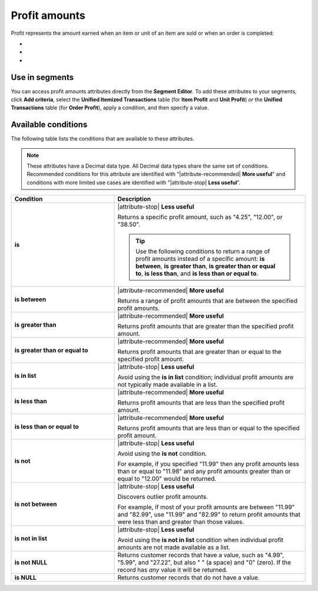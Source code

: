 .. 
.. https://docs.amperity.com/reference/
.. 


.. meta::
    :description lang=en:
        The amount earned when an item or unit of an item are sold or when an order is completed.

.. meta::
    :content class=swiftype name=body data-type=text:
        The amount earned when an item or unit of an item are sold or when an order is completed.

.. meta::
    :content class=swiftype name=title data-type=string:
        Profit amounts

==================================================
Profit amounts
==================================================

.. attribute-profits-start

Profit represents the amount earned when an item or unit of an item are sold or when an order is completed:

* .. include:: ../../shared/terms.rst
     :start-after: .. term-item-profit-start
     :end-before: .. term-item-profit-end
* .. include:: ../../shared/terms.rst
     :start-after: .. term-order-profit-start
     :end-before: .. term-order-profit-end
* .. include:: ../../shared/terms.rst
     :start-after: .. term-unit-profit-start
     :end-before: .. term-unit-profit-end

.. attribute-profits-end


.. _attribute-profits-segment:

Use in segments
==================================================

.. attribute-profits-access-start

You can access profit amounts attributes directly from the **Segment Editor**. To add these attributes to your segments, click **Add criteria**, select the **Unified Itemized Transactions** table (for **Item Profit** and **Unit Profit**) *or* the **Unified Transactions** table (for **Order Profit**), apply a condition, and then specify a value.

.. attribute-profits-access-end


.. _attribute-profits-conditions:

Available conditions
==================================================

.. attribute-profits-conditions-start

The following table lists the conditions that are available to these attributes.

.. note:: These attributes have a Decimal data type. All Decimal data types share the same set of conditions. Recommended conditions for this attribute are identified with "|attribute-recommended| **More useful**" and conditions with more limited use cases are identified with "|attribute-stop| **Less useful**".

.. list-table::
   :widths: 35 65
   :header-rows: 1

   * - Condition
     - Description
   * - **is**
     - |attribute-stop| **Less useful**

       Returns a specific profit amount, such as "4.25", "12.00", or "38.50".

       .. tip:: Use the following conditions to return a range of profit amounts instead of a specific amount: **is between**, **is greater than**, **is greater than or equal to**, **is less than**, and **is less than or equal to**.

   * - **is between**
     - |attribute-recommended| **More useful**

       Returns a range of profit amounts that are between the specified profit amounts.

   * - **is greater than**
     - |attribute-recommended| **More useful**

       Returns profit amounts that are greater than the specified profit amount.

   * - **is greater than or equal to**
     - |attribute-recommended| **More useful**

       Returns profit amounts that are greater than or equal to the specified profit amount.

   * - **is in list**
     - |attribute-stop| **Less useful**

       Avoid using the **is in list** condition; individual profit amounts are not typically made available in a list.

   * - **is less than**
     - |attribute-recommended| **More useful**

       Returns profit amounts that are less than the specified profit amount.

   * - **is less than or equal to**
     - |attribute-recommended| **More useful**

       Returns profit amounts that are less than or equal to the specified profit amount.

   * - **is not**
     - |attribute-stop| **Less useful**

       Avoid using the **is not** condition.

       For example, if you specified "11.99" then any profit amounts less than or equal to "11.98" and any profit amounts greater than or equal to "12.00" would be returned.

   * - **is not between**
     - |attribute-stop| **Less useful**

       Discovers outlier profit amounts.

       For example, if most of your profit amounts are between "11.99" and "82.99", use "11.99" and "82.99" to return profit amounts that were less than and greater than those values.

   * - **is not in list**
     - |attribute-stop| **Less useful**

       Avoid using the **is not in list** condition when individual profit amounts are not made available as a list.

   * - **is not NULL**
     - Returns customer records that have a value, such as "4.99", "5.99", and "27.22", but also " " (a space) and "0" (zero). If the record has *any* value it will be returned.

   * - **is NULL**
     - Returns customer records that do not have a value.

.. attribute-profits-conditions-end
